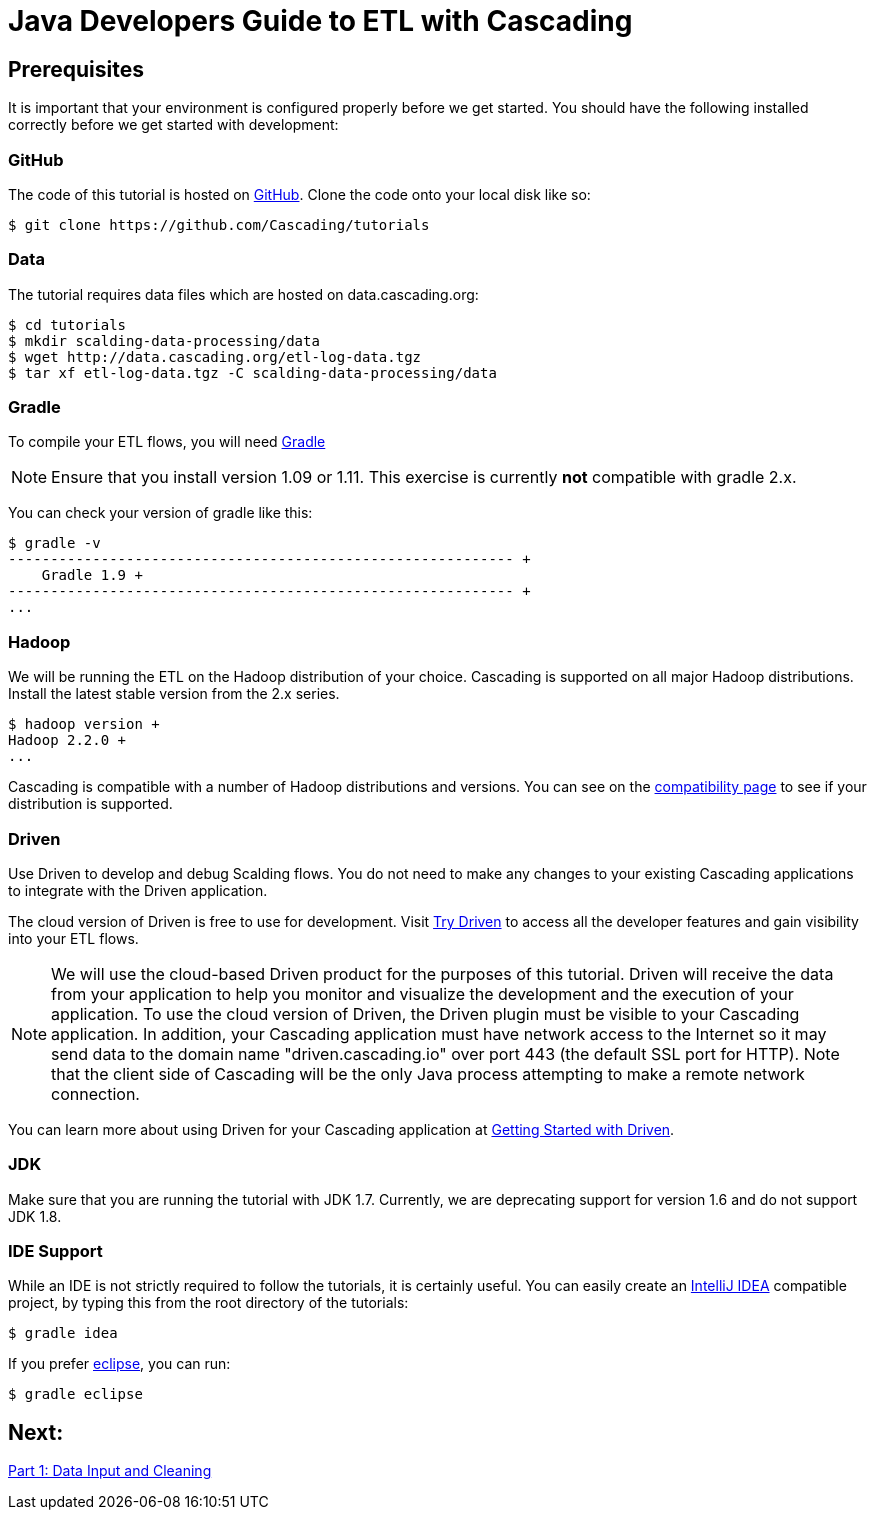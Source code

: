 = Java Developers Guide to ETL with Cascading

== Prerequisites

It is important that your environment is configured properly before we get started.
You should have the following installed correctly before we get started with
development:

=== GitHub

The code of this tutorial is hosted on
https://github.com/Cascading/tutorials[GitHub].
Clone the code onto your local disk like so:

[source,bash]
----
$ git clone https://github.com/Cascading/tutorials
----

=== Data
The tutorial requires data files which are hosted on data.cascading.org:

[source,bash]
----
$ cd tutorials
$ mkdir scalding-data-processing/data
$ wget http://data.cascading.org/etl-log-data.tgz
$ tar xf etl-log-data.tgz -C scalding-data-processing/data
----

=== Gradle

To compile your ETL flows, you will need http://gradle.org[Gradle]

NOTE: Ensure that you install version 1.09 or 1.11. This exercise is
currently *not* compatible with gradle 2.x.

You can check your version of gradle like this:

[source,bash]
----
$ gradle -v
------------------------------------------------------------ +
    Gradle 1.9 +
------------------------------------------------------------ +
...
----

=== Hadoop
We will be running the ETL on the Hadoop distribution of your
choice. Cascading is supported on all major Hadoop distributions.
Install the latest stable version from the 2.x series.

[source,bash]
----
$ hadoop version +
Hadoop 2.2.0 +
...
----

Cascading is compatible with a number of Hadoop distributions and versions.
You can see on the http://www.cascading.org/support/compatibility[compatibility page]
to see if your distribution is supported.

=== Driven

Use Driven to develop and debug Scalding flows. You do not need to make any changes
to your existing Cascading applications to integrate with the Driven application.

The cloud version of Driven is free to use for development. Visit
http://cascading.io/try/[Try Driven] to access all the
developer features and gain visibility into your ETL flows.

NOTE: We will use the cloud-based Driven product for the purposes of this
tutorial. Driven will receive the data from your application to help you
monitor and visualize the development and the execution of your application.
To use the cloud version of Driven, the Driven plugin must be visible to your Cascading
application. In addition, your Cascading application must have network access
to the Internet so it may send data to the domain name "driven.cascading.io"
over port 443 (the default SSL port for HTTP). Note that the client side of
Cascading will be the only Java process attempting to make a remote network
connection.

You can learn more about using Driven for your Cascading application
at http://docs.cascading.io/driven/1.1/getting-started/[Getting Started with Driven].

=== JDK

Make sure that you are running the tutorial with JDK 1.7. Currently, we are deprecating
support for version 1.6 and do not support JDK 1.8.

=== IDE Support

While an IDE is not strictly required to follow the
tutorials, it is certainly useful. You can easily create an
http://www.jetbrains.com/idea/[IntelliJ IDEA] compatible project, by typing this from the root directory of the tutorials:

[source,bash]
----
$ gradle idea
----

If you prefer https://www.eclipse.org/[eclipse], you can run:

[source,bash]
----
$ gradle eclipse
----

== Next:
link:part1.html[Part 1: Data Input and Cleaning]
